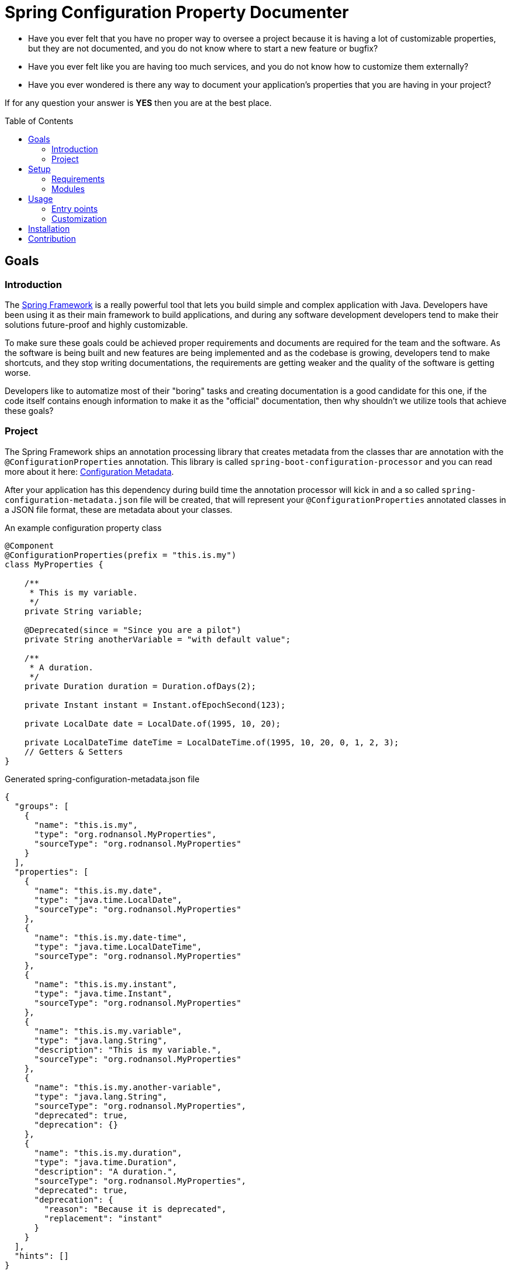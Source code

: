 = Spring Configuration Property Documenter
:toc:
:toc-placement!:

- Have you ever felt that you have no proper way to oversee a project because it is having a lot of customizable properties, but they are not documented, and you do not know where to start a new feature or bugfix?

- Have you ever felt like you are having too much services, and you do not know how to customize them externally?

- Have you ever wondered is there any way to document your application's properties that you are having in your project?

If for any question your answer is *YES* then you are at the best place.

toc::[]

== Goals

=== Introduction
The https://docs.spring.io/spring-framework/docs/current/reference/html/index.html[Spring Framework] is a really powerful tool that lets you build simple and complex application with Java. Developers have been using it as their main framework to build applications, and during any software development developers tend to make their solutions future-proof and highly customizable.

To make sure these goals could be achieved proper requirements and documents are required for the team and the software. As the software is being built and new features are being implemented and as the codebase is growing, developers tend to make shortcuts, and they stop writing documentations, the requirements are getting weaker and the quality of the software is getting worse.

Developers like to automatize most of their "boring" tasks and creating documentation is a good candidate for this one, if the code itself contains enough information to make it as the "official" documentation, then why shouldn't we utilize tools that achieve these goals?

=== Project
The Spring Framework ships an annotation processing library that creates metadata from the classes thar are annotation with the `@ConfigurationProperties` annotation. This library is called `spring-boot-configuration-processor` and you can read more about it here: https://docs.spring.io/spring-boot/docs/current/reference/html/configuration-metadata.html[Configuration Metadata].

After your application has this dependency during build time the annotation processor will kick in and a so called `spring-configuration-metadata.json` file will be created, that will represent your `@ConfigurationProperties` annotated classes in a JSON file format, these are metadata about your classes.

.An example configuration property class
[source,java]
----
@Component
@ConfigurationProperties(prefix = "this.is.my")
class MyProperties {

    /**
     * This is my variable.
     */
    private String variable;

    @Deprecated(since = "Since you are a pilot")
    private String anotherVariable = "with default value";

    /**
     * A duration.
     */
    private Duration duration = Duration.ofDays(2);

    private Instant instant = Instant.ofEpochSecond(123);

    private LocalDate date = LocalDate.of(1995, 10, 20);

    private LocalDateTime dateTime = LocalDateTime.of(1995, 10, 20, 0, 1, 2, 3);
    // Getters & Setters
}
----

.Generated spring-configuration-metadata.json file
[source,json]
----
{
  "groups": [
    {
      "name": "this.is.my",
      "type": "org.rodnansol.MyProperties",
      "sourceType": "org.rodnansol.MyProperties"
    }
  ],
  "properties": [
    {
      "name": "this.is.my.date",
      "type": "java.time.LocalDate",
      "sourceType": "org.rodnansol.MyProperties"
    },
    {
      "name": "this.is.my.date-time",
      "type": "java.time.LocalDateTime",
      "sourceType": "org.rodnansol.MyProperties"
    },
    {
      "name": "this.is.my.instant",
      "type": "java.time.Instant",
      "sourceType": "org.rodnansol.MyProperties"
    },
    {
      "name": "this.is.my.variable",
      "type": "java.lang.String",
      "description": "This is my variable.",
      "sourceType": "org.rodnansol.MyProperties"
    },
    {
      "name": "this.is.my.another-variable",
      "type": "java.lang.String",
      "sourceType": "org.rodnansol.MyProperties",
      "deprecated": true,
      "deprecation": {}
    },
    {
      "name": "this.is.my.duration",
      "type": "java.time.Duration",
      "description": "A duration.",
      "sourceType": "org.rodnansol.MyProperties",
      "deprecated": true,
      "deprecation": {
        "reason": "Because it is deprecated",
        "replacement": "instant"
      }
    }
  ],
  "hints": []
}
----

This tool is going to read and process this metadata file, and it is able to generate shiny "documentations" in different formats.

This tool will let you create:

- *Markdown*
- *AsciiDoc*
- *HTML*
- _More to come..._

styled documents about your configuration properties.

You can use our <<Maven>> plugin or our <<Gradle (coming soon)>> plugin to utilize the document generation tool.

WARNING: Until the Gradle plugin is not available you can use the <<JBang>> script for your Gradle projects.

Check out the https://github.com/rodnansol/spring-configuration-property-documenter/tree/master/samples[samples] folder for the different samples.


== Setup
=== Requirements

The tool has been built with Java and there are different entry points to it, but to be able to use it there are a few requirements:

- Java 11
- In case of a Maven project you need Maven 3 at least.

=== Modules

The project is currently having the following modules:

- <<_spring_configuration_property_documenter_core>>
- <<_spring_configuration_property_documenter_maven_plugin>>
- <<_jbang>> (Not Maven Module)

==== spring-configuration-property-documenter-core
This Maven module contains the "core" codebase for the whole project, other modules are just entry points to this core module.

==== spring-configuration-property-documenter-maven-plugin
This Maven module is a Maven plugin implementation, please check the <<Maven>> part for the available goals and configuration.

==== jbang
If you are not willing to use the Maven/Gradle plugin (that is coming soon), and you are familiar with JBang you can use this module where a `PropertyDocumenter` script is resides, to have a new entry point to the tool. Please read the <<JBang>> for more information.

== Usage

As said before the tool can be executed by multiple tools, by far probably the most convenient is going to be the Maven and Gradle plugin, but we offer another approach with https://www.jbang.dev/[JBang].

=== Entry points

==== <<docs/maven-plugin.adoc, Maven>>

==== <<docs/gradle-plugin.adoc, Gradle (Coming soon)>>

==== <<docs/include::docs/usage-jbang.adoc, JBang>>

=== Customization
==== Custom templates

== Installation

== Contribution
